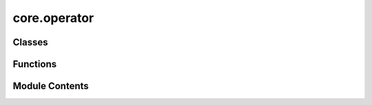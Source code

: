 core.operator
=============

.. py:module:: core.operator

.. autoapi-nested-parse::

   This module provides the intermediate representation of Hamiltonian for quantum systems.

   It defines classes and functions to create and manipulate Pauli operators and Hamiltonians,
   which are fundamental in quantum mechanics and quantum computing.

   Key Components:
   - Pauli: An enumeration of Pauli operators (X, Y, Z).
   - PauliOperator: A class representing a single Pauli operator acting on a specific qubit.
   - Hamiltonian: A class representing a quantum Hamiltonian as a sum of Pauli operator products.

   Usage:
       from qamomile.operator.hamiltonian import X, Y, Z, Hamiltonian

       # Create Pauli operators
       X0 = X(0)  # Pauli X operator on qubit 0
       Y1 = Y(1)  # Pauli Y operator on qubit 1

       # Create a Hamiltonian
       H = Hamiltonian()
       H.add_term((X0, Y1), 0.5)  # Add term 0.5 * X0 * Y1 to the Hamiltonian
       H.add_term((Z(2),), 1.0)   # Add term 1.0 * Z2 to the Hamiltonian

       # Access Hamiltonian properties
       print(H.terms)
       print(H.num_qubits)



Classes
-------

.. autoapisummary::

   core.operator.Pauli
   core.operator.PauliOperator
   core.operator.Hamiltonian


Functions
---------

.. autoapisummary::

   core.operator.X
   core.operator.Y
   core.operator.Z


Module Contents
---------------

.. py:class:: Pauli

   Bases: :py:obj:`enum.Enum`


   Enum class for Pauli operators.

   .. attribute:: X

      Pauli X operator, represented by 0.

      :type: int

   .. attribute:: Y

      Pauli Y operator, represented by 1.

      :type: int

   .. attribute:: Z

      Pauli Z operator, represented by 2.

      :type: int


   .. py:attribute:: X
      :value: 0



   .. py:attribute:: Y
      :value: 1



   .. py:attribute:: Z
      :value: 2



.. py:class:: PauliOperator

   Represents a single Pauli operator acting on a specific qubit.

   .. attribute:: pauli

      The type of Pauli operator (X, Y, or Z).

      :type: Pauli

   .. attribute:: index

      The index of the qubit on which this operator acts.

      :type: int

   .. rubric:: Example

   >>> X0 = PauliOperator(Pauli.X, 0)
   >>> print(X0)
   X0


   .. py:attribute:: pauli
      :type:  Pauli


   .. py:attribute:: index
      :type:  int


.. py:function:: X(index: int) -> PauliOperator

   Creates a Pauli X operator for a specified qubit.

   :param index: The index of the qubit.
   :type index: int

   :returns: A Pauli X operator acting on the specified qubit.
   :rtype: PauliOperator

   .. rubric:: Example

   >>> X0 = X(0)
   >>> print(X0)
   X0


.. py:function:: Y(index: int) -> PauliOperator

   Creates a Pauli Y operator for a specified qubit.

   :param index: The index of the qubit.
   :type index: int

   :returns: A Pauli Y operator acting on the specified qubit.
   :rtype: PauliOperator

   .. rubric:: Example

   >>> Y1 = Y(1)
   >>> print(Y1)
   Y1


.. py:function:: Z(index: int) -> PauliOperator

   Creates a Pauli Z operator for a specified qubit.

   :param index: The index of the qubit.
   :type index: int

   :returns: A Pauli Z operator acting on the specified qubit.
   :rtype: PauliOperator

   .. rubric:: Example

   >>> Z2 = Z(2)
   >>> print(Z2)
   Z2


.. py:class:: Hamiltonian(num_qubits: Optional[int] = None)

   Represents a quantum Hamiltonian as a sum of Pauli operator products.

   The Hamiltonian is stored as a dictionary where keys are tuples of PauliOperators
   and values are their corresponding coefficients.

   .. attribute:: _terms

      The terms of the Hamiltonian.

      :type: Dict[Tuple[PauliOperator, ...], complex]

   .. attribute:: constant

      A constant term added to the Hamiltonian.

      :type: float

   .. rubric:: Example

   >>> H = Hamiltonian()
   >>> H.add_term((X(0), Y(1)), 0.5)
   >>> H.add_term((Z(2),), 1.0)
   >>> print(H.terms)
   {(X0, Y1): 0.5, (Z2,): 1.0}


   .. py:attribute:: constant
      :type:  float
      :value: 0.0



   .. py:property:: terms
      :type: Dict[Tuple[PauliOperator, Ellipsis], complex]

      Getter for the terms of the Hamiltonian.

      :returns: A dictionary representing the Hamiltonian terms.
      :rtype: Dict[Tuple[PauliOperator, ...], complex]

      .. rubric:: Example

      >>> H = Hamiltonian()
      >>> H.add_term((X(0), Y(1)), 0.5)
      >>> print(H.terms)
      {(X0, Y1): 0.5}


   .. py:method:: add_term(operators: Tuple[PauliOperator, Ellipsis], coeff: Union[float, complex])

      Adds a term to the Hamiltonian.

      This method adds a product of Pauli operators with a given coefficient to the Hamiltonian.
      If the term already exists, the coefficients are summed.

      :param operators: A tuple of PauliOperators representing the term.
      :type operators: Tuple[PauliOperator, ...]
      :param coeff: The coefficient of the term.
      :type coeff: Union[float, complex]

      .. rubric:: Example

      >>> H = Hamiltonian()
      >>> H.add_term((X(0), Y(1)), 0.5)
      >>> H.add_term((X(0), Y(1)), 0.5j)
      >>> print(H.terms)
      {(X0, Y1): (0.5+0.5j)}



   .. py:property:: num_qubits
      :type: int

      Calculates the number of qubits in the Hamiltonian.

      :returns: The number of qubits, which is the highest qubit index plus one.
      :rtype: int

      .. rubric:: Example

      >>> H = Hamiltonian()
      >>> H.add_term((X(0), Y(3)), 1.0)
      >>> print(H.num_qubits)
      4


